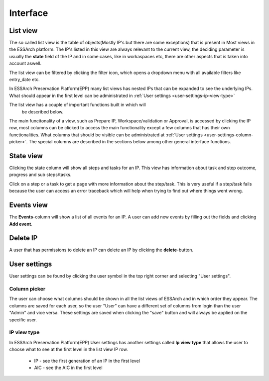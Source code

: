 .. _user-interface:

****************
Interface
****************


.. _user-interface-list-view:

List view
=========

The so called list view is the table of
objects(Mostly IP's but there are some exceptions) that is present in Most
views in the ESSArch platform.
The IP's listed in this view are always relevant to the
current view, the deciding parameter is usually the **state** field
of the IP and in some cases, like in workaspaces etc, there are other aspects
that is taken into account aswell.

.. image:: images/list_view.png

The list view can be filtered by clicking the filter icon, which opens
a dropdown menu with all available filters like entry_date etc.

.. image:: images/list_view_filter.png

In ESSArch Preservation Platform(EPP) many list views has nested IPs
that can be expanded to see the underlying IPs. What should appear
in the first level can be administrated in :ref:`User settings <user-settings-ip-view-type>`

.. image:: images/list_view_epp.png

The list view has a couple of important functions built in which will
 be described below.
The main funcitonality of a view, such as Prepare IP, Workspace/validation
or Approval, is accessed by clicking the IP row, most columns can be clicked
to access the main functionality except a few columns that has
their own functionalities. What columns that should be visible can be
administrated at :ref:`User settings <user-settings-column-picker>`.
The special columns are described in the sections below
among other general interface functions.

.. _user-interface-state-view:

State view
==========

Clicking the state column will show all steps and tasks for an IP.
This view has information about task and step outcome, progress and sub
steps/tasks.

.. image:: images/list_view_state_column.png

.. image:: images/state_view.png

Click on a step or a task to get a page with more information about the
step/task. This is very useful if a step/task fails because the user can
access an error traceback which will help
when trying to find out where things went wrong.

.. image:: images/step_report.png

.. image:: images/task_report.png

.. _user-interface-events-view:

Events view
===========

The **Events**-column will show a list of all events for an IP.
A user can add new events by filling out the fields and clicking **Add event**.

.. image:: images/list_view_events_column.png

.. image:: images/events_view.png

.. _user-interface-delete-ip:

Delete IP
=========

A user that has permissions to delete an IP can delete an IP by clicking
the **delete**-button.

.. image:: images/list_view_delete_ip_column.png

.. _user-settings:

User settings
=============

User settings can be found by clicking the user
symbol in the top right corner and selecting "User settings".

.. image:: images/user_settings1.png

.. _user-settings-column-picker:

Column picker
-------------

The user can choose what columns should be shown in all the list
views of ESSArch and in which order they appear.
The columns are saved for each user, so the user "User" can have a
different set of columns from login than the user "Admin" and vice versa.
These settings are saved when clicking the "save" button and will always
be applied on the specific user.

.. image:: images/user_settings_column_picker.png


.. _user-settings-ip-view-type:

IP view type
------------

In ESSArch Preservation Platform(EPP) User settings has another settings
called **Ip view type** that allows the user to choose what to see at
the first level in the list view IP row.

 * IP - see the first generation of an IP in the first level
 * AIC - see the AIC in the first level

.. image:: images/user_settings_view_type.png
